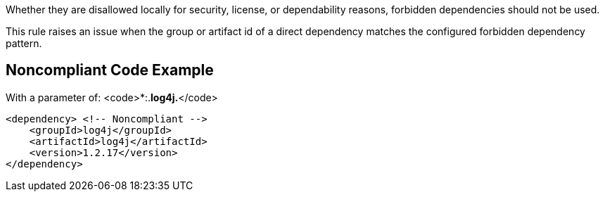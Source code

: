 Whether they are disallowed locally for security, license, or dependability reasons, forbidden dependencies should not be used. 

This rule raises an issue when the group or artifact id of a direct dependency matches the configured forbidden dependency pattern. 


== Noncompliant Code Example

With a parameter of: <code>*:.*log4j.*</code>

----
<dependency> <!-- Noncompliant --> 
    <groupId>log4j</groupId>
    <artifactId>log4j</artifactId> 
    <version>1.2.17</version> 
</dependency> 
----

